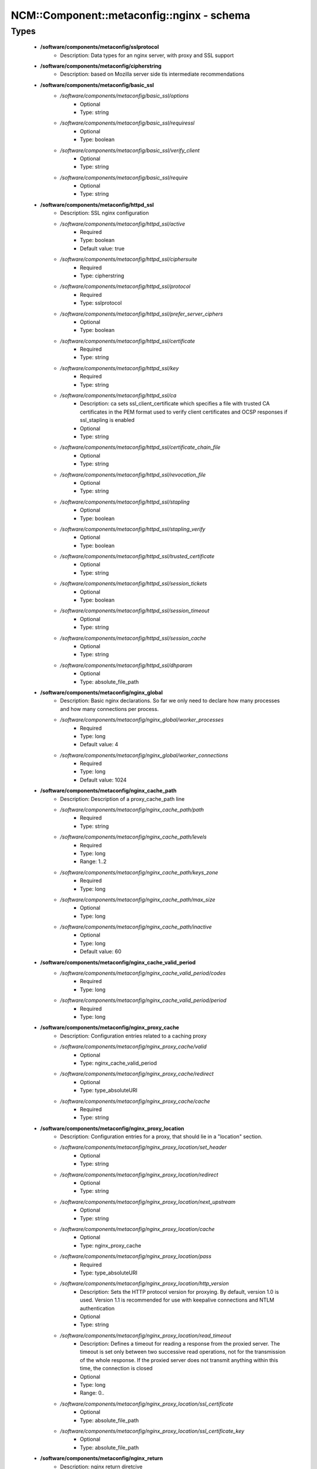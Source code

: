 #############################################
NCM\::Component\::metaconfig\::nginx - schema
#############################################

Types
-----

 - **/software/components/metaconfig/sslprotocol**
    - Description: Data types for an nginx server, with proxy and SSL support
 - **/software/components/metaconfig/cipherstring**
    - Description: based on Mozilla server side tls intermediate recommendations
 - **/software/components/metaconfig/basic_ssl**
    - */software/components/metaconfig/basic_ssl/options*
        - Optional
        - Type: string
    - */software/components/metaconfig/basic_ssl/requiressl*
        - Optional
        - Type: boolean
    - */software/components/metaconfig/basic_ssl/verify_client*
        - Optional
        - Type: string
    - */software/components/metaconfig/basic_ssl/require*
        - Optional
        - Type: string
 - **/software/components/metaconfig/httpd_ssl**
    - Description: SSL nginx configuration
    - */software/components/metaconfig/httpd_ssl/active*
        - Required
        - Type: boolean
        - Default value: true
    - */software/components/metaconfig/httpd_ssl/ciphersuite*
        - Required
        - Type: cipherstring
    - */software/components/metaconfig/httpd_ssl/protocol*
        - Required
        - Type: sslprotocol
    - */software/components/metaconfig/httpd_ssl/prefer_server_ciphers*
        - Optional
        - Type: boolean
    - */software/components/metaconfig/httpd_ssl/certificate*
        - Required
        - Type: string
    - */software/components/metaconfig/httpd_ssl/key*
        - Required
        - Type: string
    - */software/components/metaconfig/httpd_ssl/ca*
        - Description: ca sets ssl_client_certificate which specifies a file with trusted CA certificates in the PEM format used to verify client certificates and OCSP responses if ssl_stapling is enabled
        - Optional
        - Type: string
    - */software/components/metaconfig/httpd_ssl/certificate_chain_file*
        - Optional
        - Type: string
    - */software/components/metaconfig/httpd_ssl/revocation_file*
        - Optional
        - Type: string
    - */software/components/metaconfig/httpd_ssl/stapling*
        - Optional
        - Type: boolean
    - */software/components/metaconfig/httpd_ssl/stapling_verify*
        - Optional
        - Type: boolean
    - */software/components/metaconfig/httpd_ssl/trusted_certificate*
        - Optional
        - Type: string
    - */software/components/metaconfig/httpd_ssl/session_tickets*
        - Optional
        - Type: boolean
    - */software/components/metaconfig/httpd_ssl/session_timeout*
        - Optional
        - Type: string
    - */software/components/metaconfig/httpd_ssl/session_cache*
        - Optional
        - Type: string
    - */software/components/metaconfig/httpd_ssl/dhparam*
        - Optional
        - Type: absolute_file_path
 - **/software/components/metaconfig/nginx_global**
    - Description: Basic nginx declarations. So far we only need to declare how many processes and how many connections per process.
    - */software/components/metaconfig/nginx_global/worker_processes*
        - Required
        - Type: long
        - Default value: 4
    - */software/components/metaconfig/nginx_global/worker_connections*
        - Required
        - Type: long
        - Default value: 1024
 - **/software/components/metaconfig/nginx_cache_path**
    - Description: Description of a proxy_cache_path line
    - */software/components/metaconfig/nginx_cache_path/path*
        - Required
        - Type: string
    - */software/components/metaconfig/nginx_cache_path/levels*
        - Required
        - Type: long
        - Range: 1..2
    - */software/components/metaconfig/nginx_cache_path/keys_zone*
        - Required
        - Type: long
    - */software/components/metaconfig/nginx_cache_path/max_size*
        - Optional
        - Type: long
    - */software/components/metaconfig/nginx_cache_path/inactive*
        - Optional
        - Type: long
        - Default value: 60
 - **/software/components/metaconfig/nginx_cache_valid_period**
    - */software/components/metaconfig/nginx_cache_valid_period/codes*
        - Required
        - Type: long
    - */software/components/metaconfig/nginx_cache_valid_period/period*
        - Required
        - Type: long
 - **/software/components/metaconfig/nginx_proxy_cache**
    - Description: Configuration entries related to a caching proxy
    - */software/components/metaconfig/nginx_proxy_cache/valid*
        - Optional
        - Type: nginx_cache_valid_period
    - */software/components/metaconfig/nginx_proxy_cache/redirect*
        - Optional
        - Type: type_absoluteURI
    - */software/components/metaconfig/nginx_proxy_cache/cache*
        - Required
        - Type: string
 - **/software/components/metaconfig/nginx_proxy_location**
    - Description: Configuration entries for a proxy, that should lie in a "location" section.
    - */software/components/metaconfig/nginx_proxy_location/set_header*
        - Optional
        - Type: string
    - */software/components/metaconfig/nginx_proxy_location/redirect*
        - Optional
        - Type: string
    - */software/components/metaconfig/nginx_proxy_location/next_upstream*
        - Optional
        - Type: string
    - */software/components/metaconfig/nginx_proxy_location/cache*
        - Optional
        - Type: nginx_proxy_cache
    - */software/components/metaconfig/nginx_proxy_location/pass*
        - Required
        - Type: type_absoluteURI
    - */software/components/metaconfig/nginx_proxy_location/http_version*
        - Description: Sets the HTTP protocol version for proxying. By default, version 1.0 is used. Version 1.1 is recommended for use with keepalive connections and NTLM authentication
        - Optional
        - Type: string
    - */software/components/metaconfig/nginx_proxy_location/read_timeout*
        - Description: Defines a timeout for reading a response from the proxied server. The timeout is set only between two successive read operations, not for the transmission of the whole response. If the proxied server does not transmit anything within this time, the connection is closed
        - Optional
        - Type: long
        - Range: 0..
    - */software/components/metaconfig/nginx_proxy_location/ssl_certificate*
        - Optional
        - Type: absolute_file_path
    - */software/components/metaconfig/nginx_proxy_location/ssl_certificate_key*
        - Optional
        - Type: absolute_file_path
 - **/software/components/metaconfig/nginx_return**
    - Description: nginx return diretcive
    - */software/components/metaconfig/nginx_return/code*
        - Optional
        - Type: long
        - Range: 0..
    - */software/components/metaconfig/nginx_return/url*
        - Optional
        - Type: string
    - */software/components/metaconfig/nginx_return/text*
        - Optional
        - Type: string
 - **/software/components/metaconfig/nginx_location**
    - Description: Structure of a location entry
    - */software/components/metaconfig/nginx_location/root*
        - Optional
        - Type: string
    - */software/components/metaconfig/nginx_location/name*
        - Required
        - Type: string
    - */software/components/metaconfig/nginx_location/operator*
        - Optional
        - Type: string
    - */software/components/metaconfig/nginx_location/proxy*
        - Optional
        - Type: nginx_proxy_location
    - */software/components/metaconfig/nginx_location/return*
        - Optional
        - Type: nginx_return
 - **/software/components/metaconfig/nginx_error_page**
    - Description: Description of an nginx error_page line
    - */software/components/metaconfig/nginx_error_page/error_codes*
        - Required
        - Type: long
    - */software/components/metaconfig/nginx_error_page/file*
        - Required
        - Type: string
 - **/software/components/metaconfig/nginx_addr**
    - Description: nginx addr: either a hostport or a port (as string)
 - **/software/components/metaconfig/nginx_listen**
    - */software/components/metaconfig/nginx_listen/addr*
        - Optional
        - Type: nginx_addr
    - */software/components/metaconfig/nginx_listen/default*
        - Required
        - Type: boolean
        - Default value: false
    - */software/components/metaconfig/nginx_listen/ssl*
        - Required
        - Type: boolean
        - Default value: false
    - */software/components/metaconfig/nginx_listen/http2*
        - Optional
        - Type: boolean
        - Default value: false
 - **/software/components/metaconfig/nginx_server_name**
    - Description: nginx_server_name: either a valid hostname or _ (an invalid domain name which never intersect with any real name)
 - **/software/components/metaconfig/nginx_server**
    - Description: An nginx server entry.
    - */software/components/metaconfig/nginx_server/includes*
        - Optional
        - Type: string
    - */software/components/metaconfig/nginx_server/listen*
        - Required
        - Type: nginx_listen
    - */software/components/metaconfig/nginx_server/name*
        - Required
        - Type: nginx_server_name
    - */software/components/metaconfig/nginx_server/location*
        - Optional
        - Type: nginx_location
    - */software/components/metaconfig/nginx_server/error_page*
        - Required
        - Type: nginx_error_page
    - */software/components/metaconfig/nginx_server/ssl*
        - Optional
        - Type: httpd_ssl
    - */software/components/metaconfig/nginx_server/return*
        - Optional
        - Type: nginx_return
    - */software/components/metaconfig/nginx_server/add_header*
        - Optional
        - Type: string
 - **/software/components/metaconfig/nginx_upstream**
    - Description: An upstream declaration for reverse proxies
    - */software/components/metaconfig/nginx_upstream/host*
        - Required
        - Type: type_hostport
    - */software/components/metaconfig/nginx_upstream/ip_hash*
        - Required
        - Type: boolean
        - Default value: false
 - **/software/components/metaconfig/nginx_http**
    - Description: Configuration of an HTTP instance. Some basic things will not change and are hardcoded in the TT template, anyways.
    - */software/components/metaconfig/nginx_http/includes*
        - Required
        - Type: string
    - */software/components/metaconfig/nginx_http/default_type*
        - Required
        - Type: string
        - Default value: application/octet-stream
    - */software/components/metaconfig/nginx_http/gzip*
        - Required
        - Type: boolean
        - Default value: false
    - */software/components/metaconfig/nginx_http/proxy_cache_path*
        - Optional
        - Type: nginx_cache_path
    - */software/components/metaconfig/nginx_http/server*
        - Required
        - Type: nginx_server
    - */software/components/metaconfig/nginx_http/keepalive_timeout*
        - Required
        - Type: long
        - Default value: 65
    - */software/components/metaconfig/nginx_http/upstream*
        - Optional
        - Type: nginx_upstream
    - */software/components/metaconfig/nginx_http/client_max_body_size*
        - Description: Sets the maximum allowed size of the client request body, specified in the "Content-Length" request header field. If the size in a request exceeds the configured value, the 413 (Request Entity Too Large) error is returned to the client. Please be aware that browsers cannot correctly display this error. Setting size to 0 disables checking of client request body size
        - Optional
        - Type: long
        - Range: 0..
    - */software/components/metaconfig/nginx_http/add_header*
        - Optional
        - Type: string
 - **/software/components/metaconfig/type_nginx**
    - */software/components/metaconfig/type_nginx/global*
        - Required
        - Type: nginx_global
    - */software/components/metaconfig/type_nginx/http*
        - Required
        - Type: nginx_http
